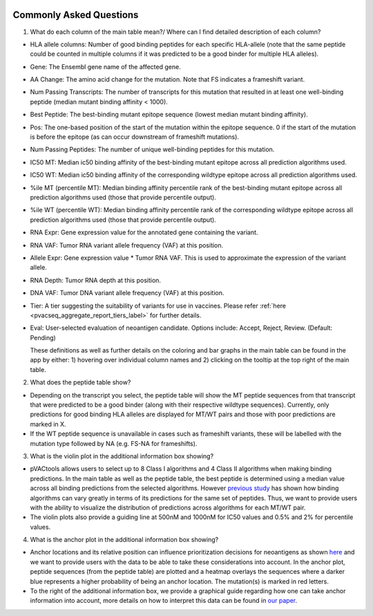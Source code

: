 .. image:: ../images/pVACview_logo_trans-bg_sm_v4b.png
    :align: right
    :alt: pVACview logo

.. raw:: html

  <style> .large {font-size: 70%; font-weight: bold} </style>
  <style> .bold {font-size: 110%; font-weight: bold} </style>
  <style> .underline {font-size: 100%; text-decoration: underline;} </style>

.. role:: large
.. role:: bold
.. role:: underline

.. _troubleshooting_pvacview_label:

Commonly Asked Questions
--------------------------

1. :bold:`What do each column of the main table mean?/ Where can I find detailed description of each column?`

- :underline:`HLA allele columns:` Number of good binding peptides for each specific HLA-allele (note that the same peptide could be counted in multiple columns if it was predicted to be a good binder for multiple HLA alleles).

- :underline:`Gene:` The Ensembl gene name of the affected gene.

- :underline:`AA Change:` The amino acid change for the mutation. Note that FS indicates a frameshift variant.

- :underline:`Num Passing Transcripts:` The number of transcripts for this mutation that resulted in at least one well-binding peptide (median mutant binding affinity < 1000).

- :underline:`Best Peptide:` The best-binding mutant epitope sequence (lowest median mutant binding affinity).

- :underline:`Pos:` The one-based position of the start of the mutation within the epitope sequence. 0 if the start of the mutation is before the epitope (as can occur downstream of frameshift mutations).

- :underline:`Num Passing Peptides:` The number of unique well-binding peptides for this mutation.

- :underline:`IC50 MT:` Median ic50 binding affinity of the best-binding mutant epitope across all prediction algorithms used.

- :underline:`IC50 WT:` Median ic50 binding affinity of the corresponding wildtype epitope across all prediction algorithms used.

- :underline:`%ile MT (percentile MT):` Median binding affinity percentile rank of the best-binding mutant epitope across all prediction algorithms used (those that provide percentile output).

- :underline:`%ile WT (percentile WT):` Median binding affinity percentile rank of the corresponding wildtype epitope across all prediction algorithms used (those that provide percentile output).

- :underline:`RNA Expr:` Gene expression value for the annotated gene containing the variant.

- :underline:`RNA VAF:` Tumor RNA variant allele frequency (VAF) at this position.

- :underline:`Allele Expr:` Gene expression value * Tumor RNA VAF. This is used to approximate the expression of the variant allele.

- :underline:`RNA Depth:` Tumor RNA depth at this position.

- :underline:`DNA VAF:` Tumor DNA variant allele frequency (VAF) at this position.

- :underline:`Tier:` A tier suggesting the suitability of variants for use in vaccines. Please refer :ref:`here <pvacseq_aggregate_report_tiers_label>` for further details.

- :underline:`Eval:` User-selected evaluation of neoantigen candidate. Options include: Accept, Reject, Review. (Default: Pending)

  These definitions as well as further details on the coloring and bar graphs in the main table can be found in the app by either: 1) hovering over individual column names and 2) clicking on the
  tooltip at the top right of the main table.


2. :bold:`What does the peptide table show?`

- Depending on the transcript you select, the peptide table will show the MT peptide sequences from that transcript that were predicted to be a good binder (along with their respective wildtype sequences). Currently, only predictions for good binding HLA alleles are displayed for MT/WT pairs and those with poor predictions are marked in X.

- If the WT peptide sequence is unavailable in cases such as frameshift variants, these will be labelled with the mutation type followed by NA (e.g. FS-NA for frameshifts).


3. :bold:`What is the violin plot in the additional information box showing?`

- pVACtools allows users to select up to 8 Class I algorithms and 4 Class II algorithms when making binding predictions. In the main table as well as the peptide table, the best peptide is determined using a median
  value across all binding predictions from the selected algorithms. However `previous study <https://cancerimmunolres.aacrjournals.org/content/8/3/409>`_ has shown how binding algorithms can vary greatly in terms of its predictions for the same set of peptides. Thus, we want to
  provide users with the ability to visualize the distribution of predictions across algorithms for each MT/WT pair.

- The violin plots also provide a guiding line at 500nM and 1000nM for IC50 values and 0.5% and 2% for percentile values.

4. :bold:`What is the anchor plot in the additional information box showing?`

- Anchor locations and its relative position can influence prioritization decisions for neoantigens as shown `here <https://www.biorxiv.org/content/10.1101/2020.12.08.416271v1>`_ and we want to provide users
  with the data to be able to take these considerations into account. In the anchor plot, peptide sequences (from the peptide table) are plotted and a heatmap overlays the sequences where a darker blue represents
  a higher probability of being an anchor location. The mutation(s) is marked in red letters.

- To the right of the additional information box, we provide a graphical guide regarding how one can take anchor information into account, more details on how to interpret this data can be found in `our paper <https://www.biorxiv.org/content/10.1101/2020.12.08.416271v1>`_.
